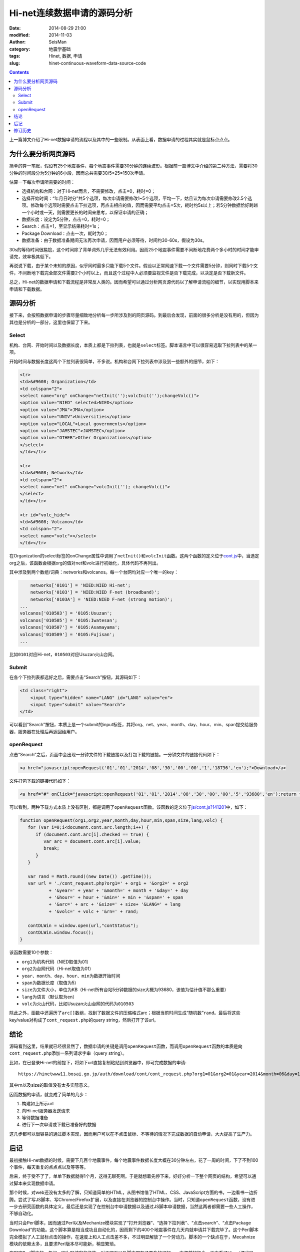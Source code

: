 Hi-net连续数据申请的源码分析
############################

:date: 2014-08-29 21:00
:modified: 2014-11-03
:author: SeisMan
:category: 地震学基础
:tags: Hinet, 数据, 申请
:slug: hinet-continuous-waveform-data-source-code

.. contents::

上一篇博文介绍了Hi-net数据申请的流程以及其中的一些限制。从表面上看，数据申请的过程其实就是鼠标点点点。

为什么要分析网页源码
====================

简单的算一笔账，假设有25个地震事件，每个地震事件需要30分钟的连续波形。根据前一篇博文中介绍的第二种方法，需要将30分钟的时间段分为5分钟的6小段，因而总共需要30/5*25=150次申请。

估算一下每次申请所需要的时间：

- 选择机构和台网：对于Hi-net而言，不需要修改，点击=0，耗时=0；
- 选择开始时间：“年月日时分”共5个选项，每次申请需要修改1~5个选项，平均一下，姑且认为每次申请需要修改2.5个选项。修改每个选项时需要点击下拉选项，再点击相应的值，因而需要平均点击=5次，耗时约5s以上；若5分钟数据恰好跨越一个小时或一天，则需要更长的时间来思考，以保证申请的正确；
- 数据长度：设定为5分钟，点击=0，耗时=0；
- Search：点击=1，至显示结果耗时=1s；
- Package Download：点击一次，耗时为0；
- 数据准备：由于数据准备期间无法再次申请，因而用户必须等待，时间约30-60s，假设为30s。

30s的等待时间很尴尬，这个时间除了背单词外几乎无法有效利用。因而25个地震事件需要不间断地花费两个多小时的时间才能申请完，效率极其低下。

再说说下载，由于某个未知的原因，似乎同时最多只能下载5个文件。假设以正常网速下载一个文件需要5分钟，则同时下载5个文件，不间断地下载完全部文件需要2个小时以上，而且这个过程中人必须要监视文件是否下载完成，以决定是否下载新文件。

总之，Hi-net的数据申请和下载流程是非常反人类的。因而希望可以通过分析网页源代码以了解申请流程的细节，以实现用脚本来申请和下载数据。

源码分析
========

接下来，会按照数据申请的步骤尽量细致地分析每一步所涉及到的网页源码。到最后会发现，前面的很多分析是没有用的，但因为其也是分析的一部分，这里也保留了下来。

Select
-------

机构、台网、开始时间以及数据长度，本质上都是下拉列表，也就是\ ``select``\ 标签。脚本语言中可以很容易选取下拉列表中的某一项。

开始时间与数据长度这两个下拉列表很简单，不多说。机构和台网下拉列表中涉及到一些额外的细节，如下：

.. code-block:: html

   <tr>
   <td>&#9608; Organization</td>
   <td colspan="2">
   <select name="org" onChange="netInit('');volcInit('');changeVolc()">
   <option value="NIED" selected>NIED</option>
   <option value="JMA">JMA</option>
   <option value="UNIV">Universities</option>
   <option value="LOCAL">Local governments</option>
   <option value="JAMSTEC">JAMSTEC</option>
   <option value="OTHER">Other Organizations</option>
   </select>
   </td></tr>

   <tr>
   <td>&#9608; Network</td>
   <td colspan="2">
   <select name="net" onChange="volcInit(''); changeVolc()">
   </select>
   </td></tr>

   <tr id="volc_hide">
   <td>&#9608; Volcano</td>
   <td colspan="2">
   <select name="volc"></select>
   </td></tr>

在Organization的select标签的onChange属性中调用了\ ``netInit()``\ 和\ ``volcInit``\ 函数。这两个函数的定义位于\ `cont.js <http://www.hinet.bosai.go.jp/REGS/download/cont/js/cont.js?140825>`_\ 中，当选定org之后，该函数会根据org的值对net和volc进行初始化，具体代码不再列出。

其中涉及到两个数组/词典：networks和volcanos。每一个台网均对应一个唯一的key：

.. code-block:: javascript

	networks['0101'] = 'NIED:NIED Hi-net';
	networks['0103'] = 'NIED:NIED F-net (broadband)';
	networks['0103A'] = 'NIED:NIED F-net (strong motion)';
    ...
    volcanos['010503'] = '0105:Usuzan';
    volcanos['010505'] = '0105:Iwatesan';
    volcanos['010507'] = '0105:Asamayama';
    volcanos['010509'] = '0105:Fujisan';
    ...

比如\ ``0101``\ 对应Hi-net，\ ``010503``\ 对应Usuzan火山台网。

Submit
------

在各个下拉列表都选好之后，需要点击“Search”按钮，其源码如下：

.. code-block:: javascript

    <td class="right">
        <input type="hidden" name="LANG" id="LANG" value="en">
        <input type="submit" value="Search">
    </td>

可以看到“Search”按钮，本质上是一个submit的input标签，其将org、net、year、month、day、hour、min、span提交给服务器，服务器在处理后再返回给用户。

openRequest
------------

点击“Search”之后，页面中会出现一分钟文件的下载链接以及打包下载的链接。一分钟文件的链接代码如下：

.. code-block:: html

    <a href="javascript:openRequest('01','01','2014','08','30','00','00','1','18736','en');">Download</a>

文件打包下载的链接代码如下：

.. code-block:: html

    <a href="#" onClick="javascript:openRequest('01','01','2014','08','30','00','00','5','93680','en');return false;" onmouseover="changeImg('1')" onmouseout="changeImg('0')"><img src="./image/fulldl1_e.png" name="fulldl" class="img_border0" alt="" title="" /></a>

可以看到，两种下载方式本质上没有区别，都是调用了\ ``openRequest``\ 函数。该函数的定义位于\ `js/cont.js?141201 <https://hinetwww11.bosai.go.jp/auth/download/cont/js/cont.js?141201>`_\ 中，如下：

.. code-block:: javascript


   function openRequest(org1,org2,year,month,day,hour,min,span,size,lang,volc) {
      for (var i=0;i<document.cont.arc.length;i++) {
         if (document.cont.arc[i].checked == true) {
            var arc = document.cont.arc[i].value;
            break;
         }
      }

      var rand = Math.round((new Date()) .getTime());
      var url = './cont_request.php?org1=' + org1 + '&org2=' + org2
              + '&year=' + year + '&month=' + month + '&day=' + day
              + '&hour=' + hour + '&min=' + min + '&span=' + span
              + '&arc=' + arc + '&size=' + size+ '&LANG=' + lang
              + '&volc=' + volc + '&rn=' + rand;

      contDLWin = window.open(url,"contStatus");
      contDLWin.window.focus();
   }

该函数需要10个参数：

-  ``org1``\ 为机构代码（NIED取值为01）
-  ``org2``\ 为台网代码（Hi-net取值为01）
-  ``year``\ 、\ ``month``\ 、\ ``day``\ 、\ ``hour``\ 、\ ``min``\ 为数据开始时间
-  ``span``\ 为数据长度（取值为5）
-  ``size``\ 为文件大小，单位为KB（Hi-net所有台站5分钟数据的size大概为93680，该值为估计值不那么重要）
-  ``lang``\ 为语言（默认取为en）
-  ``volc``\ 为火山代码，比如Usuzan火山台网的代码为\ ``010503``\

除此之外，函数中还遍历了\ ``arc[]``\ 数组，找到了数据文件的压缩格式arc；根据当前时间生成“随机数”\ ``rand``\ 。最后将这些key/value对构成了\ ``cont_request.php``\ 的query string，然后打开了该url。

结论
====

源码看到这里，结果就已经很显然了，数据申请的关键是调用\ ``openRequest``\ 函数，而调用\ ``openRequest``\ 函数的本质是向\ ``cont_request.php``\ 添加一系列请求字串（query string）。

比如，在已登录Hi-net的前提下，将如下url直接复制粘贴到浏览器中，即可完成数据的申请::

    https://hinetwww11.bosai.go.jp/auth/download/cont/cont_request.php?org1=01&org2=01&year=2014&month=06&day=14&hour=00&min=00&span=5&arc=ZIP&size=93680&LANG=en&rn=1402728298194

其中rn以及size的取值没有太多实际意义。

因而数据的申请，就变成了简单的几步：

#. 构建如上所示url
#. 向Hi-net服务器发送请求
#. 等待数据准备
#. 进行下一次申请或下载已准备好的数据

这几步都可以很容易的通过脚本实现，因而用户可以在不点击鼠标、不等待的情况下完成数据的自动申请，大大提高了生产力。

后记
====

最初接触Hi-net数据的时候，需要下几百个地震事件，每个地震事件数据长度大概在30分钟左右，花了一周的时间，下了不到100个事件，每天重复的点点点以及等等等。

后来，终于受不了了，单单下数据就得1个月，这得无聊死啊。于是就想着先停下来，好好分析一下整个网页的结构，希望可以通过脚本来实现数据申请。

那个时候，对web还没有太多的了解，只知道简单的HTML，从图书馆借了HTML、CSS、JavaScript方面的书，一边看书一边折腾。尝试了写JS脚本、写Chrome/Firefox扩展，以及直接在浏览器的控制台中操作。当时，只知道\ ``openRequest``\ 函数，没有进一步去研究函数的具体定义。最后还是实现了在控制台中申请数据以及通过JS脚本申请数据，当然这两者都需要一些人工操作，不够自动化。

当时只会Perl脚本，因而通过Perl以及Mechanize模块实现了“打开浏览器”、“选择下拉列表”、“点击search”、“点击Package Download”的功能。这个脚本算是相当成功且自动化的，因而剩下的400个地震事件在几天内就申请并下载完毕了。这个Perl脚本完全模拟了人工鼠标点击的操作，在速度上和人工点击差不多，不过明显解放了一个劳动力。脚本的一个缺点在于，Mecahnize模块的依赖太多，且要求Perl版本尽可能新，稍显繁琐。

在写完Perl脚本的一年间，因为写博客的缘故，对于网页以及脚本都有了更多的了解。一次偶然的机会，再次看了Hi-net源代码，找到了\ ``openRequest``\ 的定义，了解了数据申请的本质，也就是这篇博文的全部。

根据本文的分析结果，用Python重新实现了新的数据申请方法，更加简单、聪明、快速。Python脚本留在下文再说。

修订历史
========

- 2014-08-29：初稿；
- 2014-11-03：更新了火山台网；
- 2014-12-03：更新了连续数据申请链接；
